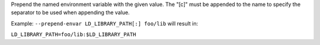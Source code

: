.. -*- rst -*-

   Copyright (c) 2022-2025 Nanook Consulting  All rights reserved.
   Copyright (c) 2023 Jeffrey M. Squyres.  All rights reserved.

   $COPYRIGHT$

   Additional copyrights may follow

   $HEADER$

.. The following line is included so that Sphinx won't complain
   about this file not being directly included in some toctree

Prepend the named environment variable with the given value. The "[c]" must
be appended to the name to specify the separator to be used when appending
the value.

Example: ``--prepend-envar LD_LIBRARY_PATH[:] foo/lib`` will result in:

``LD_LIBRARY_PATH=foo/lib:$LD_LIBRARY_PATH``
